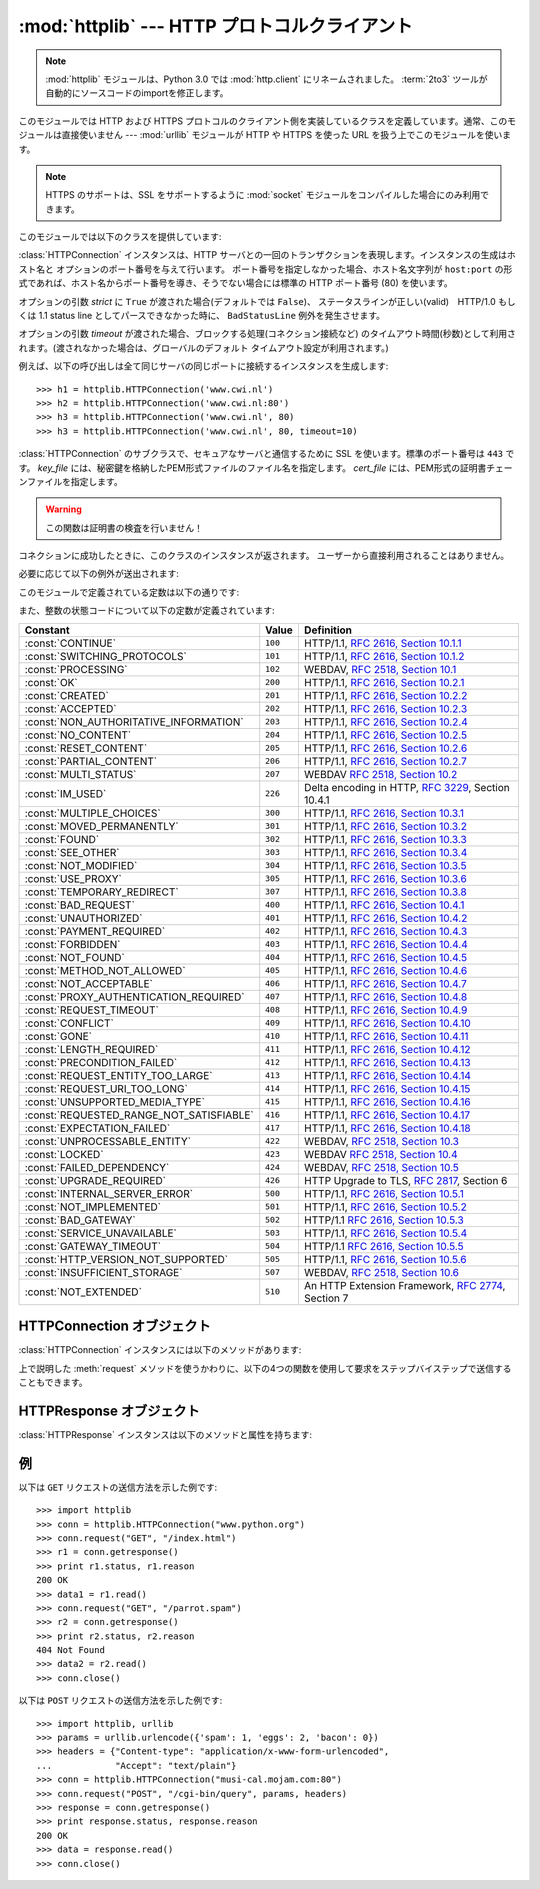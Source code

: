 :mod:`httplib` --- HTTP プロトコルクライアント
==============================================

.. module:: httplib
   :synopsis: HTTP および HTTPS プロトコルのクライアント  (ソケットを必要とします) 。

.. .. note::
   The :mod:`httplib` module has been renamed to :mod:`http.client` in Python
   3.0.  The :term:`2to3` tool will automatically adapt imports when converting
   your sources to 3.0.

.. note::
   :mod:`httplib` モジュールは、Python 3.0 では :mod:`http.client` にリネームされました。
   :term:`2to3` ツールが自動的にソースコードのimportを修正します。

.. index::
   pair: HTTP; protocol
   single: HTTP; httplib (standard module)

.. index:: module: urllib

このモジュールでは HTTP および HTTPS プロトコルのクライアント側を実装しているクラスを定義しています。通常、このモジュールは直接使いません
--- :mod:`urllib` モジュールが HTTP や HTTPS を使った URL を扱う上でこのモジュールを使います。

.. note::

   HTTPS のサポートは、SSL をサポートするように :mod:`socket` モジュールをコンパイルした場合にのみ利用できます。

このモジュールでは以下のクラスを提供しています:


.. class:: HTTPConnection(host[, port[, strict[, timeout]]])

   :class:`HTTPConnection` インスタンスは、HTTP サーバとの一回のトランザクションを表現します。インスタンスの生成はホスト名と
   オプションのポート番号を与えて行います。
   ポート番号を指定しなかった場合、ホスト名文字列が ``host:port``
   の形式であれば、ホスト名からポート番号を導き、そうでない場合には標準の HTTP ポート番号 (80) を使います。

   オプションの引数 *strict* に ``True`` が渡された場合(デフォルトでは ``False``)、
   ステータスラインが正しい(valid)　HTTP/1.0 もしくは 1.1 status line
   としてパースできなかった時に、 ``BadStatusLine`` 例外を発生させます。

   オプションの引数 *timeout* が渡された場合、ブロックする処理(コネクション接続など)
   のタイムアウト時間(秒数)として利用されます。(渡されなかった場合は、グローバルのデフォルト
   タイムアウト設定が利用されます。)

   例えば、以下の呼び出しは全て同じサーバの同じポートに接続するインスタンスを生成します::

      >>> h1 = httplib.HTTPConnection('www.cwi.nl')
      >>> h2 = httplib.HTTPConnection('www.cwi.nl:80')
      >>> h3 = httplib.HTTPConnection('www.cwi.nl', 80)
      >>> h3 = httplib.HTTPConnection('www.cwi.nl', 80, timeout=10)

   .. versionadded:: 2.0
 
   .. versionchanged:: 2.6
      *timeout* 引数が追加されました
 

.. class:: HTTPSConnection(host[, port[, key_file[, cert_file[, strict[, timeout]]]]])

   :class:`HTTPConnection` のサブクラスで、セキュアなサーバと通信するために SSL を使います。標準のポート番号は ``443``
   です。
   *key_file* には、秘密鍵を格納したPEM形式ファイルのファイル名を指定します。 *cert_file* には、PEM形式の証明書チェーンファイルを指定します。

   .. warning::

      この関数は証明書の検査を行いません！

   .. versionchanged:: 2.6
      *timeout* 引数が追加されました

.. class:: HTTPResponse(sock[, debuglevel=0][, strict=0])

   コネクションに成功したときに、このクラスのインスタンスが返されます。
   ユーザーから直接利用されることはありません。

   .. versionadded:: 2.0


必要に応じて以下の例外が送出されます:

.. exception:: HTTPException

   このモジュールにおける他の例外クラスの基底クラスです。 :exc:`Exception` のサブクラスです。

    .. versionadded:: 2.0

.. exception:: NotConnected

   :exc:`HTTPException` サブクラスです。

    .. versionadded:: 2.0

.. exception:: InvalidURL

   :exc:`HTTPException` のサブクラスです。ポート番号を指定したものの、その値が数字でなかったり空のオブジェクトであった場合に送出されます。

    .. versionadded:: 2.3

.. exception:: UnknownProtocol

   :exc:`HTTPException` のサブクラスです。


.. exception:: UnknownTransferEncoding

   :exc:`HTTPException` のサブクラスです。


.. exception:: IllegalKeywordArgument

   :exc:`HTTPException` のサブクラスです。


.. exception:: UnimplementedFileMode

   :exc:`HTTPException` のサブクラスです。


.. exception:: IncompleteRead

   :exc:`HTTPException` のサブクラスです。


.. exception:: ImproperConnectionState

   :exc:`HTTPException` のサブクラスです。


.. exception:: CannotSendRequest

   :exc:`ImproperConnectionState` のサブクラスです。


.. exception:: CannotSendHeader

   :exc:`ImproperConnectionState` のサブクラスです。


.. exception:: ResponseNotReady

   :exc:`ImproperConnectionState` のサブクラスです。


.. exception:: BadStatusLine

   :exc:`HTTPException` のサブクラスです。サーバが理解できない HTTP 状態コードで応答した場合に送出されます。

このモジュールで定義されている定数は以下の通りです:


.. data:: HTTP_PORT

   HTTP プロトコルの標準のポート (通常は ``80``) です。


.. data:: HTTPS_PORT

   HTTPS プロトコルの標準のポート (通常は ``443``) です。

また、整数の状態コードについて以下の定数が定義されています:

+------------------------------------------+---------+-----------------------------------------------------------------------+
| Constant                                 | Value   | Definition                                                            |
+==========================================+=========+=======================================================================+
| :const:`CONTINUE`                        | ``100`` | HTTP/1.1, `RFC 2616, Section                                          |
|                                          |         | 10.1.1                                                                |
|                                          |         | <http://www.w3.org/Protocols/rfc2616/rfc2616-sec10.html#sec10.1.1>`_  |
+------------------------------------------+---------+-----------------------------------------------------------------------+
| :const:`SWITCHING_PROTOCOLS`             | ``101`` | HTTP/1.1, `RFC 2616, Section                                          |
|                                          |         | 10.1.2                                                                |
|                                          |         | <http://www.w3.org/Protocols/rfc2616/rfc2616-sec10.html#sec10.1.2>`_  |
+------------------------------------------+---------+-----------------------------------------------------------------------+
| :const:`PROCESSING`                      | ``102`` | WEBDAV, `RFC 2518, Section 10.1                                       |
|                                          |         | <http://www.webdav.org/specs/rfc2518.html#STATUS_102>`_               |
+------------------------------------------+---------+-----------------------------------------------------------------------+
| :const:`OK`                              | ``200`` | HTTP/1.1, `RFC 2616, Section                                          |
|                                          |         | 10.2.1                                                                |
|                                          |         | <http://www.w3.org/Protocols/rfc2616/rfc2616-sec10.html#sec10.2.1>`_  |
+------------------------------------------+---------+-----------------------------------------------------------------------+
| :const:`CREATED`                         | ``201`` | HTTP/1.1, `RFC 2616, Section                                          |
|                                          |         | 10.2.2                                                                |
|                                          |         | <http://www.w3.org/Protocols/rfc2616/rfc2616-sec10.html#sec10.2.2>`_  |
+------------------------------------------+---------+-----------------------------------------------------------------------+
| :const:`ACCEPTED`                        | ``202`` | HTTP/1.1, `RFC 2616, Section                                          |
|                                          |         | 10.2.3                                                                |
|                                          |         | <http://www.w3.org/Protocols/rfc2616/rfc2616-sec10.html#sec10.2.3>`_  |
+------------------------------------------+---------+-----------------------------------------------------------------------+
| :const:`NON_AUTHORITATIVE_INFORMATION`   | ``203`` | HTTP/1.1, `RFC 2616, Section                                          |
|                                          |         | 10.2.4                                                                |
|                                          |         | <http://www.w3.org/Protocols/rfc2616/rfc2616-sec10.html#sec10.2.4>`_  |
+------------------------------------------+---------+-----------------------------------------------------------------------+
| :const:`NO_CONTENT`                      | ``204`` | HTTP/1.1, `RFC 2616, Section                                          |
|                                          |         | 10.2.5                                                                |
|                                          |         | <http://www.w3.org/Protocols/rfc2616/rfc2616-sec10.html#sec10.2.5>`_  |
+------------------------------------------+---------+-----------------------------------------------------------------------+
| :const:`RESET_CONTENT`                   | ``205`` | HTTP/1.1, `RFC 2616, Section                                          |
|                                          |         | 10.2.6                                                                |
|                                          |         | <http://www.w3.org/Protocols/rfc2616/rfc2616-sec10.html#sec10.2.6>`_  |
+------------------------------------------+---------+-----------------------------------------------------------------------+
| :const:`PARTIAL_CONTENT`                 | ``206`` | HTTP/1.1, `RFC 2616, Section                                          |
|                                          |         | 10.2.7                                                                |
|                                          |         | <http://www.w3.org/Protocols/rfc2616/rfc2616-sec10.html#sec10.2.7>`_  |
+------------------------------------------+---------+-----------------------------------------------------------------------+
| :const:`MULTI_STATUS`                    | ``207`` | WEBDAV `RFC 2518, Section 10.2                                        |
|                                          |         | <http://www.webdav.org/specs/rfc2518.html#STATUS_207>`_               |
+------------------------------------------+---------+-----------------------------------------------------------------------+
| :const:`IM_USED`                         | ``226`` | Delta encoding in HTTP,                                               |
|                                          |         | :rfc:`3229`, Section 10.4.1                                           |
+------------------------------------------+---------+-----------------------------------------------------------------------+
| :const:`MULTIPLE_CHOICES`                | ``300`` | HTTP/1.1, `RFC 2616, Section                                          |
|                                          |         | 10.3.1                                                                |
|                                          |         | <http://www.w3.org/Protocols/rfc2616/rfc2616-sec10.html#sec10.3.1>`_  |
+------------------------------------------+---------+-----------------------------------------------------------------------+
| :const:`MOVED_PERMANENTLY`               | ``301`` | HTTP/1.1, `RFC 2616, Section                                          |
|                                          |         | 10.3.2                                                                |
|                                          |         | <http://www.w3.org/Protocols/rfc2616/rfc2616-sec10.html#sec10.3.2>`_  |
+------------------------------------------+---------+-----------------------------------------------------------------------+
| :const:`FOUND`                           | ``302`` | HTTP/1.1, `RFC 2616, Section                                          |
|                                          |         | 10.3.3                                                                |
|                                          |         | <http://www.w3.org/Protocols/rfc2616/rfc2616-sec10.html#sec10.3.3>`_  |
+------------------------------------------+---------+-----------------------------------------------------------------------+
| :const:`SEE_OTHER`                       | ``303`` | HTTP/1.1, `RFC 2616, Section                                          |
|                                          |         | 10.3.4                                                                |
|                                          |         | <http://www.w3.org/Protocols/rfc2616/rfc2616-sec10.html#sec10.3.4>`_  |
+------------------------------------------+---------+-----------------------------------------------------------------------+
| :const:`NOT_MODIFIED`                    | ``304`` | HTTP/1.1, `RFC 2616, Section                                          |
|                                          |         | 10.3.5                                                                |
|                                          |         | <http://www.w3.org/Protocols/rfc2616/rfc2616-sec10.html#sec10.3.5>`_  |
+------------------------------------------+---------+-----------------------------------------------------------------------+
| :const:`USE_PROXY`                       | ``305`` | HTTP/1.1, `RFC 2616, Section                                          |
|                                          |         | 10.3.6                                                                |
|                                          |         | <http://www.w3.org/Protocols/rfc2616/rfc2616-sec10.html#sec10.3.6>`_  |
+------------------------------------------+---------+-----------------------------------------------------------------------+
| :const:`TEMPORARY_REDIRECT`              | ``307`` | HTTP/1.1, `RFC 2616, Section                                          |
|                                          |         | 10.3.8                                                                |
|                                          |         | <http://www.w3.org/Protocols/rfc2616/rfc2616-sec10.html#sec10.3.8>`_  |
+------------------------------------------+---------+-----------------------------------------------------------------------+
| :const:`BAD_REQUEST`                     | ``400`` | HTTP/1.1, `RFC 2616, Section                                          |
|                                          |         | 10.4.1                                                                |
|                                          |         | <http://www.w3.org/Protocols/rfc2616/rfc2616-sec10.html#sec10.4.1>`_  |
+------------------------------------------+---------+-----------------------------------------------------------------------+
| :const:`UNAUTHORIZED`                    | ``401`` | HTTP/1.1, `RFC 2616, Section                                          |
|                                          |         | 10.4.2                                                                |
|                                          |         | <http://www.w3.org/Protocols/rfc2616/rfc2616-sec10.html#sec10.4.2>`_  |
+------------------------------------------+---------+-----------------------------------------------------------------------+
| :const:`PAYMENT_REQUIRED`                | ``402`` | HTTP/1.1, `RFC 2616, Section                                          |
|                                          |         | 10.4.3                                                                |
|                                          |         | <http://www.w3.org/Protocols/rfc2616/rfc2616-sec10.html#sec10.4.3>`_  |
+------------------------------------------+---------+-----------------------------------------------------------------------+
| :const:`FORBIDDEN`                       | ``403`` | HTTP/1.1, `RFC 2616, Section                                          |
|                                          |         | 10.4.4                                                                |
|                                          |         | <http://www.w3.org/Protocols/rfc2616/rfc2616-sec10.html#sec10.4.4>`_  |
+------------------------------------------+---------+-----------------------------------------------------------------------+
| :const:`NOT_FOUND`                       | ``404`` | HTTP/1.1, `RFC 2616, Section                                          |
|                                          |         | 10.4.5                                                                |
|                                          |         | <http://www.w3.org/Protocols/rfc2616/rfc2616-sec10.html#sec10.4.5>`_  |
+------------------------------------------+---------+-----------------------------------------------------------------------+
| :const:`METHOD_NOT_ALLOWED`              | ``405`` | HTTP/1.1, `RFC 2616, Section                                          |
|                                          |         | 10.4.6                                                                |
|                                          |         | <http://www.w3.org/Protocols/rfc2616/rfc2616-sec10.html#sec10.4.6>`_  |
+------------------------------------------+---------+-----------------------------------------------------------------------+
| :const:`NOT_ACCEPTABLE`                  | ``406`` | HTTP/1.1, `RFC 2616, Section                                          |
|                                          |         | 10.4.7                                                                |
|                                          |         | <http://www.w3.org/Protocols/rfc2616/rfc2616-sec10.html#sec10.4.7>`_  |
+------------------------------------------+---------+-----------------------------------------------------------------------+
| :const:`PROXY_AUTHENTICATION_REQUIRED`   | ``407`` | HTTP/1.1, `RFC 2616, Section                                          |
|                                          |         | 10.4.8                                                                |
|                                          |         | <http://www.w3.org/Protocols/rfc2616/rfc2616-sec10.html#sec10.4.8>`_  |
+------------------------------------------+---------+-----------------------------------------------------------------------+
| :const:`REQUEST_TIMEOUT`                 | ``408`` | HTTP/1.1, `RFC 2616, Section                                          |
|                                          |         | 10.4.9                                                                |
|                                          |         | <http://www.w3.org/Protocols/rfc2616/rfc2616-sec10.html#sec10.4.9>`_  |
+------------------------------------------+---------+-----------------------------------------------------------------------+
| :const:`CONFLICT`                        | ``409`` | HTTP/1.1, `RFC 2616, Section                                          |
|                                          |         | 10.4.10                                                               |
|                                          |         | <http://www.w3.org/Protocols/rfc2616/rfc2616-sec10.html#sec10.4.10>`_ |
+------------------------------------------+---------+-----------------------------------------------------------------------+
| :const:`GONE`                            | ``410`` | HTTP/1.1, `RFC 2616, Section                                          |
|                                          |         | 10.4.11                                                               |
|                                          |         | <http://www.w3.org/Protocols/rfc2616/rfc2616-sec10.html#sec10.4.11>`_ |
+------------------------------------------+---------+-----------------------------------------------------------------------+
| :const:`LENGTH_REQUIRED`                 | ``411`` | HTTP/1.1, `RFC 2616, Section                                          |
|                                          |         | 10.4.12                                                               |
|                                          |         | <http://www.w3.org/Protocols/rfc2616/rfc2616-sec10.html#sec10.4.12>`_ |
+------------------------------------------+---------+-----------------------------------------------------------------------+
| :const:`PRECONDITION_FAILED`             | ``412`` | HTTP/1.1, `RFC 2616, Section                                          |
|                                          |         | 10.4.13                                                               |
|                                          |         | <http://www.w3.org/Protocols/rfc2616/rfc2616-sec10.html#sec10.4.13>`_ |
+------------------------------------------+---------+-----------------------------------------------------------------------+
| :const:`REQUEST_ENTITY_TOO_LARGE`        | ``413`` | HTTP/1.1, `RFC 2616, Section                                          |
|                                          |         | 10.4.14                                                               |
|                                          |         | <http://www.w3.org/Protocols/rfc2616/rfc2616-sec10.html#sec10.4.14>`_ |
+------------------------------------------+---------+-----------------------------------------------------------------------+
| :const:`REQUEST_URI_TOO_LONG`            | ``414`` | HTTP/1.1, `RFC 2616, Section                                          |
|                                          |         | 10.4.15                                                               |
|                                          |         | <http://www.w3.org/Protocols/rfc2616/rfc2616-sec10.html#sec10.4.15>`_ |
+------------------------------------------+---------+-----------------------------------------------------------------------+
| :const:`UNSUPPORTED_MEDIA_TYPE`          | ``415`` | HTTP/1.1, `RFC 2616, Section                                          |
|                                          |         | 10.4.16                                                               |
|                                          |         | <http://www.w3.org/Protocols/rfc2616/rfc2616-sec10.html#sec10.4.16>`_ |
+------------------------------------------+---------+-----------------------------------------------------------------------+
| :const:`REQUESTED_RANGE_NOT_SATISFIABLE` | ``416`` | HTTP/1.1, `RFC 2616, Section                                          |
|                                          |         | 10.4.17                                                               |
|                                          |         | <http://www.w3.org/Protocols/rfc2616/rfc2616-sec10.html#sec10.4.17>`_ |
+------------------------------------------+---------+-----------------------------------------------------------------------+
| :const:`EXPECTATION_FAILED`              | ``417`` | HTTP/1.1, `RFC 2616, Section                                          |
|                                          |         | 10.4.18                                                               |
|                                          |         | <http://www.w3.org/Protocols/rfc2616/rfc2616-sec10.html#sec10.4.18>`_ |
+------------------------------------------+---------+-----------------------------------------------------------------------+
| :const:`UNPROCESSABLE_ENTITY`            | ``422`` | WEBDAV, `RFC 2518, Section 10.3                                       |
|                                          |         | <http://www.webdav.org/specs/rfc2518.html#STATUS_422>`_               |
+------------------------------------------+---------+-----------------------------------------------------------------------+
| :const:`LOCKED`                          | ``423`` | WEBDAV `RFC 2518, Section 10.4                                        |
|                                          |         | <http://www.webdav.org/specs/rfc2518.html#STATUS_423>`_               |
+------------------------------------------+---------+-----------------------------------------------------------------------+
| :const:`FAILED_DEPENDENCY`               | ``424`` | WEBDAV, `RFC 2518, Section 10.5                                       |
|                                          |         | <http://www.webdav.org/specs/rfc2518.html#STATUS_424>`_               |
+------------------------------------------+---------+-----------------------------------------------------------------------+
| :const:`UPGRADE_REQUIRED`                | ``426`` | HTTP Upgrade to TLS,                                                  |
|                                          |         | :rfc:`2817`, Section 6                                                |
+------------------------------------------+---------+-----------------------------------------------------------------------+
| :const:`INTERNAL_SERVER_ERROR`           | ``500`` | HTTP/1.1, `RFC 2616, Section                                          |
|                                          |         | 10.5.1                                                                |
|                                          |         | <http://www.w3.org/Protocols/rfc2616/rfc2616-sec10.html#sec10.5.1>`_  |
+------------------------------------------+---------+-----------------------------------------------------------------------+
| :const:`NOT_IMPLEMENTED`                 | ``501`` | HTTP/1.1, `RFC 2616, Section                                          |
|                                          |         | 10.5.2                                                                |
|                                          |         | <http://www.w3.org/Protocols/rfc2616/rfc2616-sec10.html#sec10.5.2>`_  |
+------------------------------------------+---------+-----------------------------------------------------------------------+
| :const:`BAD_GATEWAY`                     | ``502`` | HTTP/1.1 `RFC 2616, Section                                           |
|                                          |         | 10.5.3                                                                |
|                                          |         | <http://www.w3.org/Protocols/rfc2616/rfc2616-sec10.html#sec10.5.3>`_  |
+------------------------------------------+---------+-----------------------------------------------------------------------+
| :const:`SERVICE_UNAVAILABLE`             | ``503`` | HTTP/1.1, `RFC 2616, Section                                          |
|                                          |         | 10.5.4                                                                |
|                                          |         | <http://www.w3.org/Protocols/rfc2616/rfc2616-sec10.html#sec10.5.4>`_  |
+------------------------------------------+---------+-----------------------------------------------------------------------+
| :const:`GATEWAY_TIMEOUT`                 | ``504`` | HTTP/1.1 `RFC 2616, Section                                           |
|                                          |         | 10.5.5                                                                |
|                                          |         | <http://www.w3.org/Protocols/rfc2616/rfc2616-sec10.html#sec10.5.5>`_  |
+------------------------------------------+---------+-----------------------------------------------------------------------+
| :const:`HTTP_VERSION_NOT_SUPPORTED`      | ``505`` | HTTP/1.1, `RFC 2616, Section                                          |
|                                          |         | 10.5.6                                                                |
|                                          |         | <http://www.w3.org/Protocols/rfc2616/rfc2616-sec10.html#sec10.5.6>`_  |
+------------------------------------------+---------+-----------------------------------------------------------------------+
| :const:`INSUFFICIENT_STORAGE`            | ``507`` | WEBDAV, `RFC 2518, Section 10.6                                       |
|                                          |         | <http://www.webdav.org/specs/rfc2518.html#STATUS_507>`_               |
+------------------------------------------+---------+-----------------------------------------------------------------------+
| :const:`NOT_EXTENDED`                    | ``510`` | An HTTP Extension Framework,                                          |
|                                          |         | :rfc:`2774`, Section 7                                                |
+------------------------------------------+---------+-----------------------------------------------------------------------+


.. data:: responses

   このディクショナリは、HTTP 1.1ステータスコードをW3Cの名前にマップしたものです。

   たとえば ``httplib.responses[httplib.NOT_FOUND]`` は ``'Not Found'`` となります。

   .. versionadded:: 2.5


.. _httpconnection-objects:

HTTPConnection オブジェクト
---------------------------

:class:`HTTPConnection` インスタンスには以下のメソッドがあります:


.. method:: HTTPConnection.request(method, url[, body[, headers]])

   このメソッドは、 HTTP 要求メソッド *method* およびセレクタ *url* を使って、要求をサーバに送ります。
   *body* 引数を指定する場合、ヘッダが終了した後に送信する文字列データでなければなりません。
   もしくは、開いているファイルオブジェクトを *body* に渡すこともできます。その場合、そのファイルの内容が送信されます。
   このファイルオブジェクトは、 ``fileno()`` と ``read()`` メソッドをサポートしている必要があります。
   ヘッダの Content-Length は自動的に正しい値に設定されます。 *headers*
   引数は要求と同時に送信される拡張 HTTP ヘッダの内容からなるマップ型でなくてはなりません。

   .. versionchanged:: 2.6
      *body* にファイルオブジェクトを渡せるようになりました

.. method:: HTTPConnection.getresponse()

   サーバに対して HTTP 要求を送り出した後に呼び出されなければりません。要求に対する応答を取得します。 :class:`HTTPResponse`
   インスタンスを返します。

   .. note::

      すべての応答を読み込んでからでなければ新しい要求をサーバに送ることはできないことに注意しましょう。


.. method:: HTTPConnection.set_debuglevel(level)

   デバッグレベル (印字されるデバッグ出力の量) を設定します。標準のデバッグレベルは ``0`` で、デバッグ出力を全く印字しません。


.. method:: HTTPConnection.connect()

   オブジェクトを生成するときに指定したサーバに接続します。


.. method:: HTTPConnection.close()

   サーバへの接続を閉じます。

上で説明した :meth:`request` メソッドを使うかわりに、以下の4つの関数を使用して要求をステップバイステップで送信することもできます。


.. method:: HTTPConnection.putrequest(request, selector[, skip_host[, skip_accept_encoding]])

   サーバへの接続が確立したら、最初にこのメソッドを呼び出さなくてはなりません。このメソッドは *request* 文字列、 *selector* 文字列、そして
   HTTP バージョン (``HTTP/1.1``) からなる一行を送信します。 ``Host:`` や ``Accept-Encoding:``
   ヘッダの自動送信を無効にしたい場合 (例えば別のコンテンツエンコーディングを受け入れたい場合) には、 *skip_host* や
   *skip_accept_encoding* を偽でない値に設定してください。


.. method:: HTTPConnection.putheader(header, argument[, ...])

   :rfc:`822` 形式のヘッダをサーバに送ります。この処理では、 *header* 、コロンとスペース、そして最初の引数からなる 1 行をサーバに送ります。
   追加の引数を指定した場合、継続して各行にタブ一つと引数の入った引数行が送信されます。


.. method:: HTTPConnection.endheaders()

   サーバに空行を送り、ヘッダ部が終了したことを通知します。


.. method:: HTTPConnection.send(data)

   サーバにデータを送ります。このメソッドは :meth:`endheaders`  が呼び出された直後で、かつ :meth:`getreply` が呼び出される
   前に使わなければなりません。


.. _httpresponse-objects:

HTTPResponse オブジェクト
-------------------------

:class:`HTTPResponse` インスタンスは以下のメソッドと属性を持ちます:


.. method:: HTTPResponse.read([amt])

   応答の本体全体か、 *amt* バイトまで読み出して返します。


.. method:: HTTPResponse.getheader(name[, default])

   ヘッダ *name* の内容を取得して返すか、該当するヘッダがない場合には *default* を返します。


.. method:: HTTPResponse.getheaders()

   (header, value) のタプルからなるリストを返します。

   .. versionadded:: 2.4


.. attribute:: HTTPResponse.msg

   応答ヘッダを含む :class:`mimetools.Message` インスタンスです。


.. attribute:: HTTPResponse.version

   サーバが使用した HTTP プロトコルバージョンです。10 は HTTP/1.0 を、 11 は HTTP/1.1 を表します。


.. attribute:: HTTPResponse.status

   サーバから返される状態コードです。


.. attribute:: HTTPResponse.reason

   サーバから返される応答の理由文です。


.. _httplib-examples:

例
--

以下は ``GET`` リクエストの送信方法を示した例です::

   >>> import httplib
   >>> conn = httplib.HTTPConnection("www.python.org")
   >>> conn.request("GET", "/index.html")
   >>> r1 = conn.getresponse()
   >>> print r1.status, r1.reason
   200 OK
   >>> data1 = r1.read()
   >>> conn.request("GET", "/parrot.spam")
   >>> r2 = conn.getresponse()
   >>> print r2.status, r2.reason
   404 Not Found
   >>> data2 = r2.read()
   >>> conn.close()

以下は ``POST`` リクエストの送信方法を示した例です::

   >>> import httplib, urllib
   >>> params = urllib.urlencode({'spam': 1, 'eggs': 2, 'bacon': 0})
   >>> headers = {"Content-type": "application/x-www-form-urlencoded",
   ...            "Accept": "text/plain"}
   >>> conn = httplib.HTTPConnection("musi-cal.mojam.com:80")
   >>> conn.request("POST", "/cgi-bin/query", params, headers)
   >>> response = conn.getresponse()
   >>> print response.status, response.reason
   200 OK
   >>> data = response.read()
   >>> conn.close()


